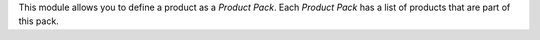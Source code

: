 This module allows you to define a product as a *Product Pack*. Each
*Product Pack* has a list of products that are part of this pack.
